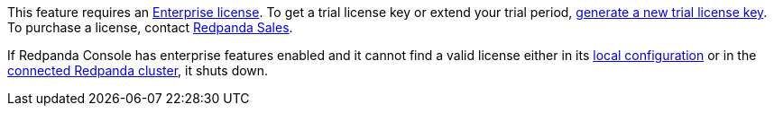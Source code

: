 This feature requires an xref:get-started:licenses.adoc[Enterprise license]. To get a trial license key or extend your trial period, https://redpanda.com/try-enterprise[generate a new trial license key^]. To purchase a license, contact https://redpanda.com/upgrade[Redpanda Sales^].

If Redpanda Console has enterprise features enabled and it cannot find a valid license either in its xref:console:config/enterprise-license.adoc[local configuration] or in the xref:get-started:licensing/add-license-redpanda/index.adoc[connected Redpanda cluster], it shuts down.